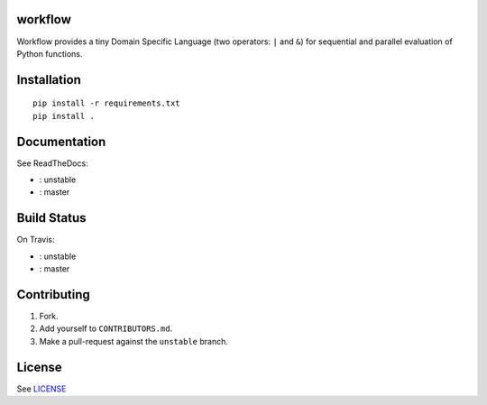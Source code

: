 |master-status| |master-docs|


==========
 workflow
==========


Workflow provides a tiny Domain Specific Language (two operators:
``|`` and ``&``) for sequential and parallel evaluation of Python
functions.

==============
 Installation
==============

::

  pip install -r requirements.txt
  pip install .


===============
 Documentation
===============

See ReadTheDocs:

- |unstable-docs|: unstable
- |master-docs|: master


==============
 Build Status
==============

On Travis:

- |unstable-status|: unstable
- |master-status|: master

==============
 Contributing
==============

1. Fork.
2. Add yourself to ``CONTRIBUTORS.md``.
3. Make a pull-request against the ``unstable`` branch.


=========
 License
=========

See `LICENSE <https://github.com/cloudmesh/workflow/blob/master/LICENSE>`_


.. |unstable-docs| image:: http://readthedocs.org/projects/cloudmesh-workflow/badge/?version=unstable
   :target: http://cloudmesh-workflow.readthedocs.org/en/unstable
   :alt: Documentation for unstable branch

.. |master-docs| image:: http://readthedocs.org/projects/cloudmesh-workflow/badge/?version=master
   :target: http://cloudmesh-workflow.readthedocs.org/en/master/
   :alt: Documentation for master branch

.. |master-status| image:: https://travis-ci.org/cloudmesh/workflow.svg?branch=master
    :target: https://travis-ci.org/cloudmesh/workflow

.. |unstable-status| image:: https://travis-ci.org/cloudmesh/workflow.svg?branch=unstable
    :target: https://travis-ci.org/cloudmesh/workflow
